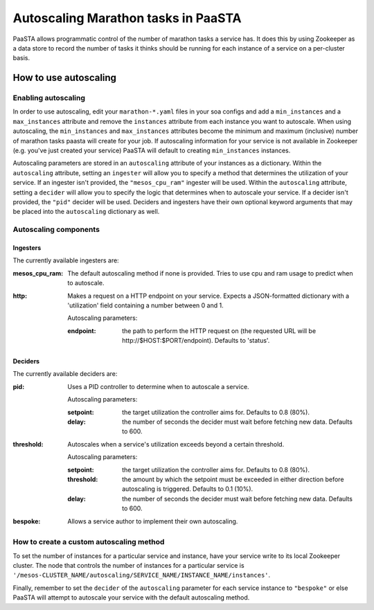 ====================================
Autoscaling Marathon tasks in PaaSTA
====================================

PaaSTA allows programmatic control of the number of marathon tasks a service has. It does this by using Zookeeper as a data store to record the number of tasks it thinks should be running for each instance of a service on a per-cluster basis.

How to use autoscaling
======================

Enabling autoscaling
--------------------

In order to use autoscaling, edit your ``marathon-*.yaml`` files in your soa configs and add a ``min_instances`` and a ``max_instances`` attribute and remove the ``instances`` attribute from each instance you want to autoscale. When using autoscaling, the ``min_instances`` and ``max_instances`` attributes become the minimum and maximum (inclusive) number of marathon tasks paasta will create for your job. If autoscaling information for your service is not available in Zookeeper (e.g. you've just created your service) PaaSTA will default to creating ``min_instances`` instances.

Autoscaling parameters are stored in an ``autoscaling`` attribute of your instances as a dictionary. Within the ``autoscaling`` attribute, setting an ``ingester`` will allow you to specify a method that determines the utilization of your service. If an ingester isn't provided, the ``"mesos_cpu_ram"`` ingester will be used. Within the ``autoscaling`` attribute, setting a ``decider`` will allow you to specify the logic that determines when to autoscale your service. If a decider isn't provided, the ``"pid"`` decider will be used. Deciders and ingesters have their own optional keyword arguments that may be placed into the ``autoscaling`` dictionary as well.

Autoscaling components
----------------------

Ingesters
^^^^^^^^^

The currently available ingesters are:

:mesos_cpu_ram:
  The default autoscaling method if none is provided. Tries to use cpu and ram usage to predict when to autoscale.
:http:
  Makes a request on a HTTP endpoint on your service. Expects a JSON-formatted dictionary with a 'utilization' field containing a number between 0 and 1.

  Autoscaling parameters:

  :endpoint: the path to perform the HTTP request on (the requested URL will be \http://$HOST:$PORT/endpoint). Defaults to 'status'.

Deciders
^^^^^^^^

The currently available deciders are:

:pid:
  Uses a PID controller to determine when to autoscale a service.

  Autoscaling parameters:

  :setpoint: the target utilization the controller aims for. Defaults to 0.8 (80%).
  :delay: the number of seconds the decider must wait before fetching new data. Defaults to 600.
:threshold:
  Autoscales when a service's utilization exceeds beyond a certain threshold.

  Autoscaling parameters:

  :setpoint: the target utilization the controller aims for. Defaults to 0.8 (80%).
  :threshold: the amount by which the setpoint must be exceeded in either direction before autoscaling is triggered. Defaults to 0.1 (10%).
  :delay: the number of seconds the decider must wait before fetching new data. Defaults to 600.
:bespoke:
  Allows a service author to implement their own autoscaling.

How to create a custom autoscaling method
-----------------------------------------

To set the number of instances for a particular service and instance, have your service write to its local Zookeeper cluster. The node that controls the number of instances for a particular service is ``'/mesos-CLUSTER_NAME/autoscaling/SERVICE_NAME/INSTANCE_NAME/instances'``.

Finally, remember to set the ``decider`` of the ``autoscaling`` parameter for each service instance to ``"bespoke"`` or else PaaSTA will attempt to autoscale your service with the default autoscaling method.
